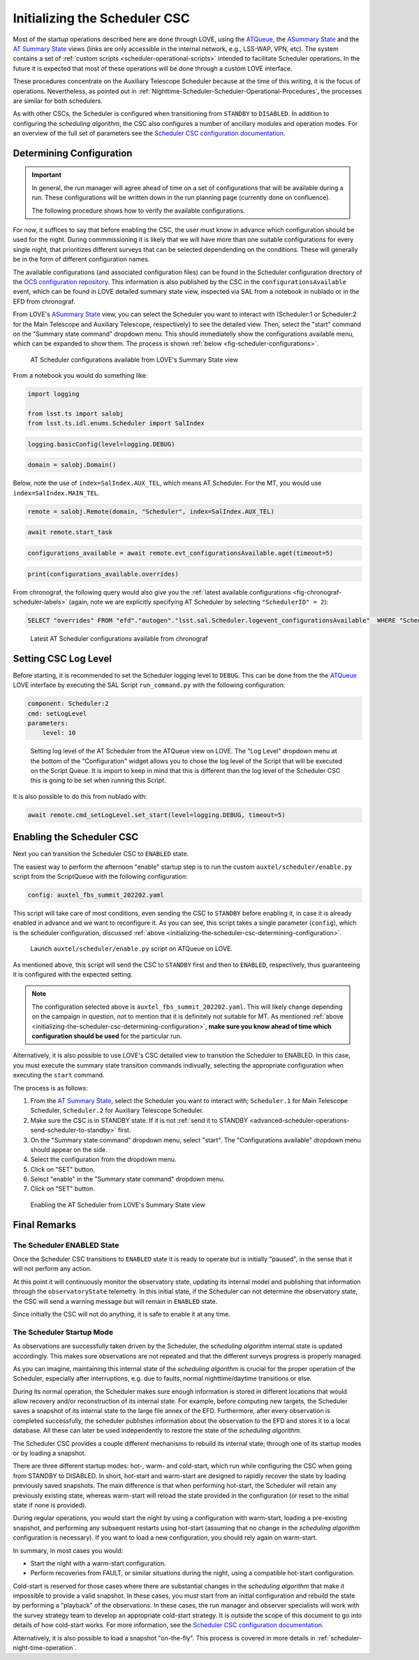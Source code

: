 .. _initializing-the-scheduler-csc:

##############################
Initializing the Scheduler CSC
##############################

Most of the startup operations described here are done through LOVE, using the `ATQueue`_, the `ASummary State`_ and the `AT Summary State`_  views (links are only accessible in the internal network, e.g., LSS-WAP, VPN, etc).
The system contains a set of :ref:`custom scripts <scheduler-operational-scripts>` intended to facilitate Scheduler operations.
In the future it is expected that most of these operations will be done through a custom LOVE interface.

These procedures concentrate on the Auxiliary Telescope Scheduler because at the time of this writing, it is the focus of operations.
Nevertheless, as pointed out in :ref:`Nighttime-Scheduler-Scheduler-Operational-Procedures`, the processes are similar for both schedulers.

.. _ATQueue: http://love01.cp.lsst.org/uif/view?id=41
.. _ASummary State: http://love01.cp.lsst.org/uif/view?id=51
.. _AT Summary State: http://love01.cp.lsst.org/uif/view?id=62

As with other CSCs, the Scheduler is configured when transitioning from ``STANDBY`` to ``DISABLED``.
In addition to configuring the *scheduling algorithm*, the CSC also configures a number of ancillary modules and operation modes.
For an overview of the full set of parameters see the `Scheduler CSC configuration documentation`_.

.. _Scheduler CSC configuration documentation: https://ts-scheduler.lsst.io/configuration/configuration.html

.. _initializing-the-scheduler-csc-determining-configuration:

Determining Configuration
=========================

.. important::

    In general, the run manager will agree ahead of time on a set of configurations that will be available during a run.
    These configurations will be written down in the run planning page (currently done on confluence).

    The following procedure shows how to verify the available configurations.


For now, it suffices to say that before enabling the CSC, the user must know in advance which configuration should be used for the night.
During commmissioning it is likely that we will have more than one suitable configurations for every single night, that prioritizes different surveys that can be selected dependending on the conditions.
These will generally be in the form of different configuration names.

The available configurations (and associated configuration files) can be found in the Scheduler configuration directory of the `OCS configuration repository`_.
This information is also published by the CSC in the ``configurationsAvailable`` event, which can be found in LOVE detailed summary state view, inspected via SAL from a notebook in nublado or in the EFD from chronograf.

.. _OCS configuration repository: https://github.com/lsst-ts/ts_config_ocs

From LOVE's `ASummary State`_ view, you can select the Scheduler you want to interact with (Scheduler:1 or Scheduler:2 for the Main Telescope and Auxiliary Telescope, respectively) to see the detailed view.
Then, select the "start" command on the "Summary state command" dropdown menu.
This should immediatelly show the configurations available menu, which can be expanded to show them.
The process is shown :ref:`below <fig-scheduler-configurations>`.

.. figure:: ./_static/scheduler-configurations.gif
    :name: fig-scheduler-configurations

    AT Scheduler configurations available from LOVE's Summary State view

From a notebook you would do something like:

.. code-block:: python

    import logging

    from lsst.ts import salobj
    from lsst.ts.idl.enums.Scheduler import SalIndex

.. code-block:: python

    logging.basicConfig(level=logging.DEBUG)

.. code-block:: python

    domain = salobj.Domain()

Below, note the use of ``index=SalIndex.AUX_TEL``, which means AT Scheduler.
For the MT, you would use ``index=SalIndex.MAIN_TEL``.

.. code-block:: python

    remote = salobj.Remote(domain, "Scheduler", index=SalIndex.AUX_TEL)

.. code-block:: python

    await remote.start_task

.. code-block:: python

    configurations_available = await remote.evt_configurationsAvailable.aget(timeout=5)

.. code-block:: python

    print(configurations_available.overrides)

From chronograf, the following query would also give you the :ref:`latest available configurations <fig-chronograf-scheduler-labels>` (again, note we are explicitly specifying AT Scheduler by selecting ``"SchedulerID" = 2``):

.. code-block:: text

    SELECT "overrides" FROM "efd"."autogen"."lsst.sal.Scheduler.logevent_configurationsAvailable"  WHERE "SchedulerID" = 2 ORDER BY DESC LIMIT 1

.. figure:: ./_static/chronograf_scheduler_labels.png
    :name: fig-chronograf-scheduler-labels

    Latest AT Scheduler configurations available from chronograf

.. _initializing-the-scheduler-csc-setting-csc-log-level:

Setting CSC Log Level
=====================

Before starting, it is recommended to set the Scheduler logging level to ``DEBUG``.
This can be done from the the `ATQueue`_ LOVE interface by executing the SAL Script ``run_command.py`` with the following configuration:

.. code-block:: text

    component: Scheduler:2
    cmd: setLogLevel
    parameters:
        level: 10

.. figure:: ./_static/atqueue-run-cmd-scheduler-set-log-level.png
    :name: fig-atqueue-run-cmd-scheduler-set-log-level

    Setting log level of the AT Scheduler from the ATQueue view on LOVE.
    The "Log Level" dropdown menu at the bottom of the "Configuration" widget allows you to chose the log level of the Script that will be executed on the Script Queue.
    It is import to keep in mind that this is different than the log level of the Scheduler CSC this is going to be set when running this Script.

It is also possible to do this from nublado with:

.. code-block:: python

    await remote.cmd_setLogLevel.set_start(level=logging.DEBUG, timeout=5)

.. _initializing-the-scheduler-csc-enabling-the-scheduler-csc:

Enabling the Scheduler CSC
==========================

Next you can transition the Scheduler CSC to ``ENABLED`` state.

The easiest way to perform the afternoon "enable" startup step is to run the custom ``auxtel/scheduler/enable.py`` script from the ScriptQueue with the following configuration:

.. code-block:: text

    config: auxtel_fbs_summit_202202.yaml

This script will take care of most conditions, even sending the CSC to ``STANDBY`` before enabling it, in case it is already enabled in advance and we want to reconfigure it.
As you can see, this script takes a single parameter (``config``), which is the scheduler configuration, discussed :ref:`above <initializing-the-scheduler-csc-determining-configuration>`.

..  figure:: ./_static/atqueue-run-auxtel-scheduler-enable.png
    :name: fig-atqueue-run-auxtel-scheduler-enable

    Launch ``auxtel/scheduler/enable.py`` script on ATQueue on LOVE.

As mentioned above, this script will send the CSC to ``STANDBY`` first and then to ``ENABLED``, respectively, thus guaranteeing it is configured with the expected setting.

.. note::

    The configuration selected above is ``auxtel_fbs_summit_202202.yaml``.
    This will likely change depending on the campaign in question, not to mention that it is definitely not suitable for MT.
    As mentioned :ref:`above <initializing-the-scheduler-csc-determining-configuration>`, **make sure you know ahead of time which configuration should be used** for the particular run. 

Alternatively, it is also possible to use LOVE's CSC detailed view to transition the Scheduler to ENABLED.
In this case, you must execute the summary state transition commands indivually, selecting the appropriate configuration when executing the ``start`` command.

The process is as follows:

#.  From the `AT Summary State`_, select the Scheduler you want to interact with; ``Scheduler.1`` for Main Telescope Scheduler, ``Scheduler.2`` for Auxiliary Telescope Scheduler.

#.  Make sure the CSC is in STANDBY state.
    If it is not :ref:`send it to STANDBY <advanced-scheduler-operations-send-scheduler-to-standby>` first.

#.  On the "Summary state command" dropdown menu, select "start".
    The "Configurations available" dropdown menu should appear on the side.

#.  Select the configuration from the dropdown menu.

#.  Click on "SET" button.

#.  Select "enable" in the "Summary state command" dropdown menu.

#.  Click on "SET" button.

.. figure:: ./_static/scheduler-enable.gif
    :name: fig-scheduler-enable

    Enabling the AT Scheduler from LOVE's Summary State view


.. _initializing-the-scheduler-csc-final-remarks:

Final Remarks
=============

.. _initializing-the-scheduler-csc-the-scheduler-enabled-state:

The Scheduler ENABLED State
---------------------------

Once the Scheduler CSC transitions to ``ENABLED`` state it is ready to operate but is initially "paused", in the sense that it will not perform any action.

At this point it will continuously monitor the observatory state, updating its internal model and publishing that information through the ``observatoryState`` telemetry.
In this initial state, if the Scheduler can not determine the observatory state, the CSC will send a warning message but will remain in ``ENABLED`` state.

Since initially the CSC will not do anything, it is safe to enable it at any time.

.. _initializing-the-scheduler-csc-the-scheduling-algorithm-initial-state:

The Scheduler Startup Mode
--------------------------

As observations are successfully taken driven by the Scheduler, the *scheduling algorithm* internal state is updated accordingly.
This makes sure observations are not repeated and that the different surveys progress is properly managed.

As you can imagine, maintaining this internal state of the *scheduling algorithm* is crucial for the proper operation of the Scheduler, especially after interruptions, e.g. due to faults, normal nighttime/daytime transitions or else.

During its normal operation, the Scheduler makes sure enough information is stored in different locations that would allow recovery and/or reconstruction of its internal state.
For example, before computing new targets, the Scheduler saves a snapshot of its internal state to the large file annex of the EFD.
Furthermore, after every observation is completed successfully, the scheduler publishes information about the observation to the EFD and stores it to a local database.
All these can later be used independently to restore the state of the *scheduling algorithm*.

The Scheduler CSC provides a couple different mechanisms to rebuild its internal state; through one of its startup modes or by loading a snapshot.

There are three different startup modes: hot-, warm- and cold-start, which run while configuring the CSC when going from STANDBY to DISABLED.
In short, hot-start and warm-start are designed to rapidly recover the state by loading previously saved snapshots.
The main difference is that when performing hot-start, the Scheduler will retain any previously existing state, whereas warm-start will reload the state provided in the configuration (or reset to the initial state if none is provided).

During regular operations, you would start the night by using a configuration with warm-start, loading a pre-existing snapshot, and performing any subsequent restarts using hot-start (assuming that no change in the *scheduling algorithm* configuration is necessary).
If you want to load a new configuration, you should rely again on warm-start.

In summary, in most cases you would:

- Start the night with a warm-start configuration.
- Perform recoveries from FAULT, or similar situations during the night, using a compatible hot-start configuration.

Cold-start is reserved for those cases where there are substantial changes in the *scheduling algorithm* that make it impossible to provide a valid snapshot.
In these cases, you must start from an initial configuration and rebuild the state by performing a "playback" of the observations.
In these cases, the run manager and observer specialists will work with the survey strategy team to develop an appropriate cold-start strategy.
It is outside the scope of this document to go into details of how cold-start works.
For more information, see the `Scheduler CSC configuration documentation`_.

Alternatively, it is also possible to load a snapshot "on-the-fly".
This process is covered in more details in :ref:`scheduler-night-time-operation`.
